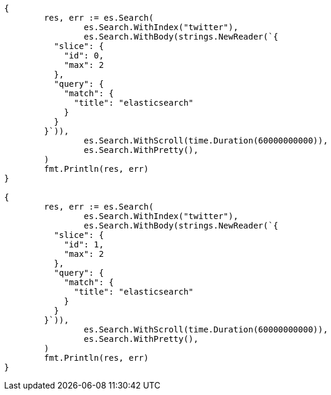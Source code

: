 // Generated from search-request-scroll_1027ab1ca767ac1428176ef4f84bfbcf_test.go
//
[source, go]
----
{
	res, err := es.Search(
		es.Search.WithIndex("twitter"),
		es.Search.WithBody(strings.NewReader(`{
	  "slice": {
	    "id": 0,
	    "max": 2
	  },
	  "query": {
	    "match": {
	      "title": "elasticsearch"
	    }
	  }
	}`)),
		es.Search.WithScroll(time.Duration(60000000000)),
		es.Search.WithPretty(),
	)
	fmt.Println(res, err)
}

{
	res, err := es.Search(
		es.Search.WithIndex("twitter"),
		es.Search.WithBody(strings.NewReader(`{
	  "slice": {
	    "id": 1,
	    "max": 2
	  },
	  "query": {
	    "match": {
	      "title": "elasticsearch"
	    }
	  }
	}`)),
		es.Search.WithScroll(time.Duration(60000000000)),
		es.Search.WithPretty(),
	)
	fmt.Println(res, err)
}
----

